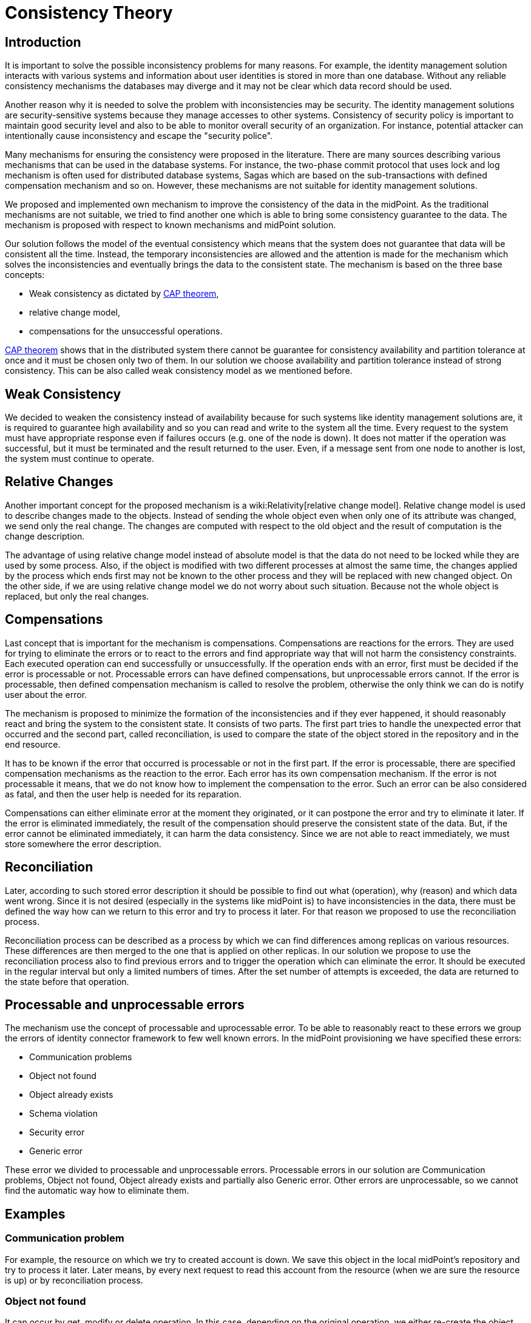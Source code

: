 = Consistency Theory
:page-wiki-name: Consistency Theory
:page-upkeep-status: yellow

== Introduction

It is important to solve the possible inconsistency problems for many reasons.
For example, the identity management solution interacts with various systems and information about user identities is stored in more than one database.
Without any reliable consistency mechanisms the databases may diverge and it may not be clear which data record should be used.

Another reason why it is needed to solve the problem with inconsistencies may be security.
The identity management solutions are security-sensitive systems because they manage accesses to other systems.
Consistency of security policy is important to maintain good security level and also to be able to monitor overall security of an organization.
For instance, potential attacker can intentionally cause inconsistency and escape the "security police".

Many mechanisms for ensuring the consistency were proposed in the literature.
There are many sources describing various mechanisms that can be used in the database systems.
For instance, the two-phase commit protocol that uses lock and log mechanism is often used for distributed database systems, Sagas which are based on the sub-transactions with defined compensation mechanism and so on.
However, these mechanisms are not suitable for identity management solutions.

We proposed and implemented own mechanism to improve the consistency of the data in the midPoint.
As the traditional mechanisms are not suitable, we tried to find another one which is able to bring some consistency guarantee to the data.
The mechanism is proposed with respect to known mechanisms and midPoint solution.

Our solution follows the model of the eventual consistency which means that the system does not guarantee that data will be consistent all the time.
Instead, the temporary inconsistencies are allowed and the attention is made for the mechanism which solves the inconsistencies and eventually brings the data to the consistent state.
The mechanism is based on the three base concepts:

* Weak consistency as dictated by link:http://en.wikipedia.org/wiki/CAP_Theorem[CAP theorem],

* relative change model,

* compensations for the unsuccessful operations.

link:http://en.wikipedia.org/wiki/CAP_Theorem[CAP theorem] shows that in the distributed system there cannot be guarantee for consistency availability and partition tolerance at once and it must be chosen only two of them.
In our solution we choose availability and partition tolerance instead of strong consistency.
This can be also called weak consistency model as we mentioned before.


== Weak Consistency

We decided to weaken the consistency instead of availability because for such systems like identity management solutions are, it is required to guarantee high availability and so you can read and write to the system all the time.
	Every request to the system must have appropriate response even if failures occurs (e.g. one of the node is down).
It does not matter if the operation was successful, but it must be terminated and the result returned to the user.
Even, if a message sent from one node to another is lost, the system must continue to operate.


== Relative Changes

Another important concept for the proposed mechanism is a wiki:Relativity[relative change model]. Relative change model is used to describe changes made to the objects.
Instead of sending the whole object even when only one of its attribute was changed, we send only the real change.
The changes are computed with respect to the old object and the result of computation is the change description.

The advantage of using relative change model instead of absolute model is that the data do not need to be locked while they are used by some process.
Also, if the object is modified with two different processes at almost the same time, the changes applied by the process which ends first may not be known to the other process and they will be replaced with new changed object.
On the other side, if we are using relative change model we do not worry about such situation.
Because not the whole object is replaced, but only the real changes.


== Compensations

Last concept that is important for the mechanism is compensations.
Compensations are reactions for the errors.
They are used for trying to eliminate the errors or to react to the errors and find appropriate way that will not harm the consistency constraints.
Each executed operation can end successfully or unsuccessfully.
If the operation ends with an error, first must be decided if the error is processable or not.
Processable errors can have defined compensations, but unprocessable errors cannot.
If the error is processable, then defined compensation mechanism is called to resolve the problem, otherwise the only think we can do is notify user about the error.

The mechanism is proposed to minimize the formation of the inconsistencies and if they ever happened, it should reasonably react and bring the system to the consistent state.
It consists of two parts.
The first part tries to handle the unexpected error that occurred and the second part, called reconciliation, is used to compare the state of the object stored in the repository and in the end resource.

It has to be known if the error that occurred is processable or not in the first part.
If the error is processable, there are specified compensation mechanisms as the reaction to the error.
Each error has its own compensation mechanism.
If the error is not processable it means, that we do not know how to implement the compensation to the error.
Such an error can be also considered as fatal, and then the user help is needed for its reparation.

Compensations can either eliminate error at the moment they originated, or it can postpone the error and try to eliminate it later.
If the error is eliminated immediately, the result of the compensation should preserve the consistent state of the data.
But, if the error cannot be eliminated immediately, it can harm the data consistency.
Since we are not able to react immediately, we must store somewhere the error description.


== Reconciliation

Later, according to such stored error description it should be possible to find out what (operation), why (reason) and which data went wrong.
Since it is not desired (especially in the systems like midPoint is) to have inconsistencies in the data, there must be defined the way how can we return to this error and try to process it later.
For that reason we proposed to use the reconciliation process.

Reconciliation process can be described as a process by which we can find differences among replicas on various resources.
These differences are then merged to the one that is applied on other replicas.
In our solution we propose to use the reconciliation process also to find previous errors and to trigger the operation which can eliminate the error.
It should be executed in the regular interval but only a limited numbers of times.
After the set number of attempts is exceeded, the data are returned to the state before that operation.


== Processable and unprocessable errors

The mechanism use the concept of processable and uprocessable error.
To be able to reasonably react to these errors we group the errors of identity connector framework to few well known errors.
In the midPoint provisioning we have specified these errors:

* Communication problems

* Object not found

* Object already exists

* Schema violation

* Security error

* Generic error

These error we divided to processable and unprocessable errors.
Processable errors in our solution are Communication problems, Object not found, Object already exists and partially also Generic error.
Other errors are unprocessable, so we cannot find the automatic way how to eliminate them.


== Examples


=== Communication problem

For example, the resource on which we try to created account is down.
We save this object in the local midPoint's repository and try to process it later.
Later means, by every next request to read this account from the resource (when we are sure the resource is up) or by reconciliation process.


=== Object not found

It can occur by get, modify or delete operation.
In this case, depending on the original operation, we either re-create the object and return/modify it or we delete the object and also the invalid links for this object.


=== Object already exists

This operation is more complex than others.
It depended on configuration in the synchronization part of the resource, how we eliminate this problem.
We can link the found object to the user or delete the found object and create the original one or create the new one with new identifier.


=== Generic error

This error is processable only partially what means we cannot still react to eliminate the error.
We use this error to indicate that the midPoint work with incomplete shadow (account was not created because of previous resource unavailability) and in this case we try to complete the previously failed operation.

